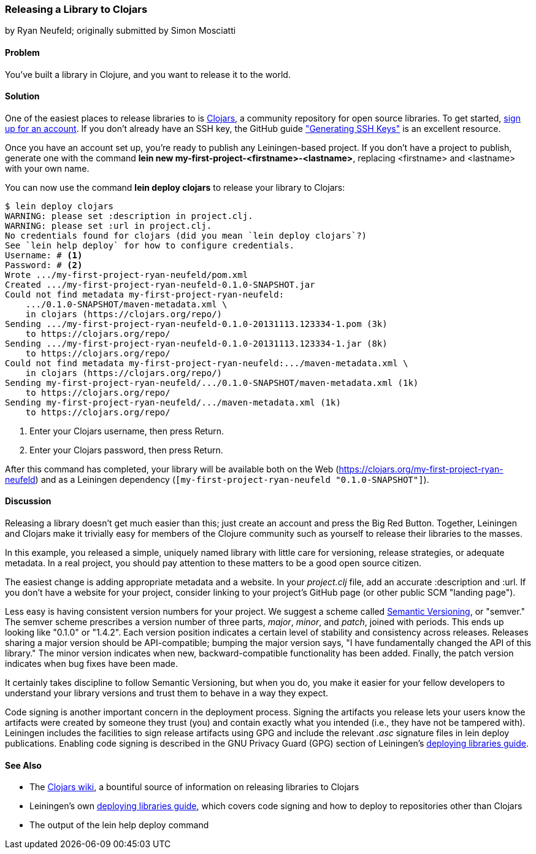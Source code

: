 [[sec_deploy_clojars]]
=== Releasing a Library to Clojars
[role="byline"]
by Ryan Neufeld; originally submitted by Simon Mosciatti

==== Problem

You've built a library in Clojure, and you want to release it to the world.((("performance/production", "releasing a library")))(((libraries, releasing)))(((open source libraries)))(((Clojars, library release to)))

==== Solution

One of the easiest places to release libraries to is https://clojars.org[Clojars], a community repository for open source
libraries. To get started, https://clojars.org/register[sign up for an account]. If you don't already have an SSH key,
the GitHub guide
http://bit.ly/ssh-keys["Generating SSH
Keys"] is an excellent resource.

Once you have an account set up, you're ready to publish any
Leiningen-based project. If you don't have a project to publish,
generate one with the command *+lein new
my-first-project-<firstname>-<lastname>+*, replacing +<firstname>+ and
+<lastname>+ with your own name.

You can now use the command *+lein deploy clojars+* to release your
library to Clojars:

[source,text]
----
$ lein deploy clojars
WARNING: please set :description in project.clj.
WARNING: please set :url in project.clj.
No credentials found for clojars (did you mean `lein deploy clojars`?)
See `lein help deploy` for how to configure credentials.
Username: # <1>
Password: # <2>
Wrote .../my-first-project-ryan-neufeld/pom.xml
Created .../my-first-project-ryan-neufeld-0.1.0-SNAPSHOT.jar
Could not find metadata my-first-project-ryan-neufeld:
    .../0.1.0-SNAPSHOT/maven-metadata.xml \
    in clojars (https://clojars.org/repo/)
Sending .../my-first-project-ryan-neufeld-0.1.0-20131113.123334-1.pom (3k)
    to https://clojars.org/repo/
Sending .../my-first-project-ryan-neufeld-0.1.0-20131113.123334-1.jar (8k)
    to https://clojars.org/repo/
Could not find metadata my-first-project-ryan-neufeld:.../maven-metadata.xml \
    in clojars (https://clojars.org/repo/)
Sending my-first-project-ryan-neufeld/.../0.1.0-SNAPSHOT/maven-metadata.xml (1k)
    to https://clojars.org/repo/
Sending my-first-project-ryan-neufeld/.../maven-metadata.xml (1k)
    to https://clojars.org/repo/
----

<1> Enter your Clojars username, then press Return.
<2> Enter your Clojars password, then press Return.

After this command has completed, your library will be available both
on the Web (https://clojars.org/my-first-project-ryan-neufeld) and
as a Leiningen dependency (`[my-first-project-ryan-neufeld
"0.1.0-SNAPSHOT"]`).

==== Discussion

Releasing a library doesn't get much easier than this; just create an
account and press the Big Red Button. Together, Leiningen and Clojars
make it trivially easy for members of the Clojure community such as
yourself to release their libraries to the masses.

In this example, you released a simple, uniquely named library with
little care for versioning, release strategies, or adequate metadata.
In a real project, you should pay attention to these matters to be a
good open source citizen.

The easiest change is adding appropriate metadata and a website. In your
_project.clj_ file, add an accurate +:description+ and +:url+. If you
don't have a website for your project, consider linking to your
project's GitHub page (or other public SCM "landing page").

Less easy is having consistent version numbers for your project. We
suggest a scheme called http://semver.org[Semantic Versioning], or
"semver." The semver scheme prescribes a version number of three
parts, _major_, _minor_, and _patch_, joined with periods. This ends up
looking like "0.1.0" or "1.4.2". Each version position indicates a
certain level of stability and consistency across releases. Releases
sharing a major version should be API-compatible; bumping the major
version says, "I have fundamentally changed the API of this library."
The minor version indicates when new, backward-compatible
functionality has been added. Finally, the patch version indicates
when bug fixes have been made.

It certainly takes discipline to follow Semantic Versioning, but when
you do, you make it easier for your fellow developers to understand your library versions and trust them to behave in a way they expect.

Code signing is another important concern in the deployment process.
Signing the artifacts you release lets your users know the artifacts
were created by someone they trust (you) and contain exactly what you
intended (i.e., they have not be tampered with). Leiningen includes
the facilities to sign release artifacts using GPG and include the
relevant _.asc_ signature files in +lein deploy+ publications.
Enabling code signing is described in the GNU Privacy Guard (GPG) section of Leiningen's
http://bit.ly/lein-deploy-gpg[deploying
libraries guide].

==== See Also

* The http://bit.ly/clojars-wiki[Clojars wiki], a
  bountiful source of information on releasing libraries to Clojars
* Leiningen's own
  http://bit.ly/lein-deploy[deploying
  libraries guide], which covers code signing and how to deploy to
  repositories other than Clojars
* The output of the +lein help deploy+ command
